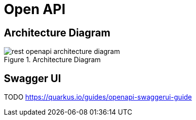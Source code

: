 [[rest-openapi]]
= Open API

== Architecture Diagram

[[rest-openapi-architecture-diagram]]
.Architecture Diagram
image::rest-openapi-architecture-diagram.png[]

== Swagger UI

TODO https://quarkus.io/guides/openapi-swaggerui-guide
